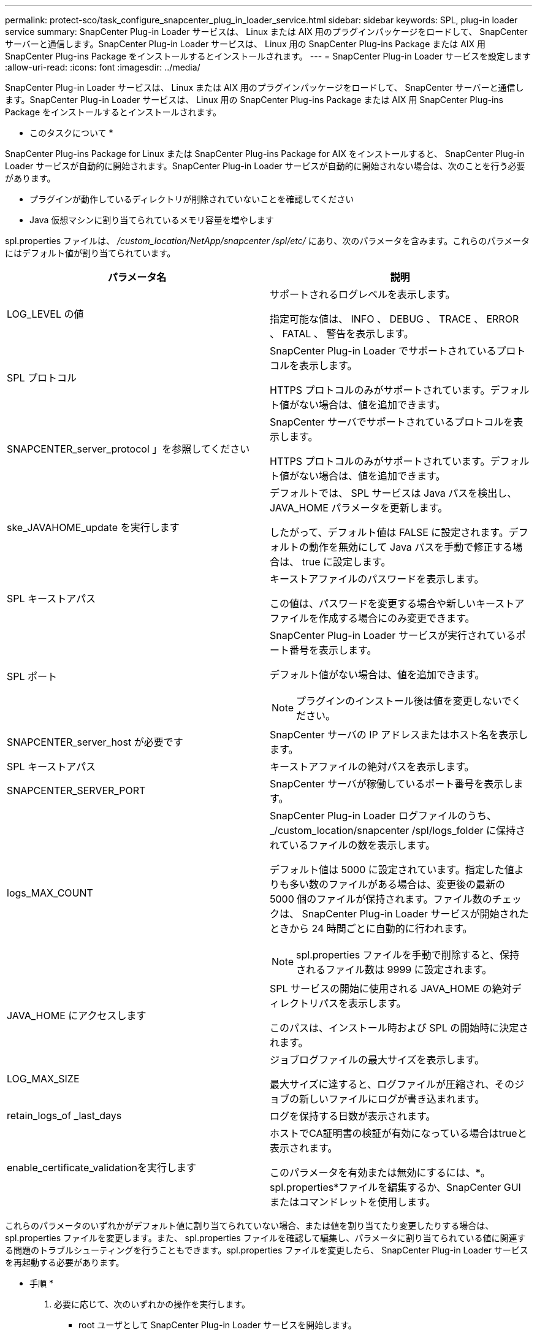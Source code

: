---
permalink: protect-sco/task_configure_snapcenter_plug_in_loader_service.html 
sidebar: sidebar 
keywords: SPL, plug-in loader service 
summary: SnapCenter Plug-in Loader サービスは、 Linux または AIX 用のプラグインパッケージをロードして、 SnapCenter サーバーと通信します。SnapCenter Plug-in Loader サービスは、 Linux 用の SnapCenter Plug-ins Package または AIX 用 SnapCenter Plug-ins Package をインストールするとインストールされます。 
---
= SnapCenter Plug-in Loader サービスを設定します
:allow-uri-read: 
:icons: font
:imagesdir: ../media/


[role="lead"]
SnapCenter Plug-in Loader サービスは、 Linux または AIX 用のプラグインパッケージをロードして、 SnapCenter サーバーと通信します。SnapCenter Plug-in Loader サービスは、 Linux 用の SnapCenter Plug-ins Package または AIX 用 SnapCenter Plug-ins Package をインストールするとインストールされます。

* このタスクについて *

SnapCenter Plug-ins Package for Linux または SnapCenter Plug-ins Package for AIX をインストールすると、 SnapCenter Plug-in Loader サービスが自動的に開始されます。SnapCenter Plug-in Loader サービスが自動的に開始されない場合は、次のことを行う必要があります。

* プラグインが動作しているディレクトリが削除されていないことを確認してください
* Java 仮想マシンに割り当てられているメモリ容量を増やします


spl.properties ファイルは、 _/custom_location/NetApp/snapcenter /spl/etc/_ にあり、次のパラメータを含みます。これらのパラメータにはデフォルト値が割り当てられています。

|===
| パラメータ名 | 説明 


 a| 
LOG_LEVEL の値
 a| 
サポートされるログレベルを表示します。

指定可能な値は、 INFO 、 DEBUG 、 TRACE 、 ERROR 、 FATAL 、 警告を表示します。



 a| 
SPL プロトコル
 a| 
SnapCenter Plug-in Loader でサポートされているプロトコルを表示します。

HTTPS プロトコルのみがサポートされています。デフォルト値がない場合は、値を追加できます。



 a| 
SNAPCENTER_server_protocol 」を参照してください
 a| 
SnapCenter サーバでサポートされているプロトコルを表示します。

HTTPS プロトコルのみがサポートされています。デフォルト値がない場合は、値を追加できます。



 a| 
ske_JAVAHOME_update を実行します
 a| 
デフォルトでは、 SPL サービスは Java パスを検出し、 JAVA_HOME パラメータを更新します。

したがって、デフォルト値は FALSE に設定されます。デフォルトの動作を無効にして Java パスを手動で修正する場合は、 true に設定します。



 a| 
SPL キーストアパス
 a| 
キーストアファイルのパスワードを表示します。

この値は、パスワードを変更する場合や新しいキーストアファイルを作成する場合にのみ変更できます。



 a| 
SPL ポート
 a| 
SnapCenter Plug-in Loader サービスが実行されているポート番号を表示します。

デフォルト値がない場合は、値を追加できます。


NOTE: プラグインのインストール後は値を変更しないでください。



 a| 
SNAPCENTER_server_host が必要です
 a| 
SnapCenter サーバの IP アドレスまたはホスト名を表示します。



 a| 
SPL キーストアパス
 a| 
キーストアファイルの絶対パスを表示します。



 a| 
SNAPCENTER_SERVER_PORT
 a| 
SnapCenter サーバが稼働しているポート番号を表示します。



 a| 
logs_MAX_COUNT
 a| 
SnapCenter Plug-in Loader ログファイルのうち、 _/custom_location/snapcenter /spl/logs_folder に保持されているファイルの数を表示します。

デフォルト値は 5000 に設定されています。指定した値よりも多い数のファイルがある場合は、変更後の最新の 5000 個のファイルが保持されます。ファイル数のチェックは、 SnapCenter Plug-in Loader サービスが開始されたときから 24 時間ごとに自動的に行われます。


NOTE: spl.properties ファイルを手動で削除すると、保持されるファイル数は 9999 に設定されます。



 a| 
JAVA_HOME にアクセスします
 a| 
SPL サービスの開始に使用される JAVA_HOME の絶対ディレクトリパスを表示します。

このパスは、インストール時および SPL の開始時に決定されます。



 a| 
LOG_MAX_SIZE
 a| 
ジョブログファイルの最大サイズを表示します。

最大サイズに達すると、ログファイルが圧縮され、そのジョブの新しいファイルにログが書き込まれます。



 a| 
retain_logs_of _last_days
 a| 
ログを保持する日数が表示されます。



 a| 
enable_certificate_validationを実行します
 a| 
ホストでCA証明書の検証が有効になっている場合はtrueと表示されます。

このパラメータを有効または無効にするには、*。spl.properties*ファイルを編集するか、SnapCenter GUIまたはコマンドレットを使用します。

|===
これらのパラメータのいずれかがデフォルト値に割り当てられていない場合、または値を割り当てたり変更したりする場合は、 spl.properties ファイルを変更します。また、 spl.properties ファイルを確認して編集し、パラメータに割り当てられている値に関連する問題のトラブルシューティングを行うこともできます。spl.properties ファイルを変更したら、 SnapCenter Plug-in Loader サービスを再起動する必要があります。

* 手順 *

. 必要に応じて、次のいずれかの操作を実行します。
+
** root ユーザとして SnapCenter Plug-in Loader サービスを開始します。
+
 `/custom_location/NetApp/snapcenter/spl/bin/spl start`
** SnapCenter Plug-in Loader サービスを停止します。
+
 `/custom_location/NetApp/snapcenter/spl/bin/spl stop`
+

NOTE: stop コマンドに -force オプションを指定すると、 SnapCenter Plug-in Loader サービスを強制的に停止できます。ただし、既存の処理が終了するため、実行する前に十分に注意する必要があります。

** SnapCenter Plug-in Loader サービスを再起動します。
+
 `/custom_location/NetApp/snapcenter/spl/bin/spl restart`
** SnapCenter Plug-in Loader サービスのステータスを確認します。
+
 `/custom_location/NetApp/snapcenter/spl/bin/spl status`
** SnapCenter Plug-in Loader サービスで変更を探します。
+
 `/custom_location/NetApp/snapcenter/spl/bin/spl change`



